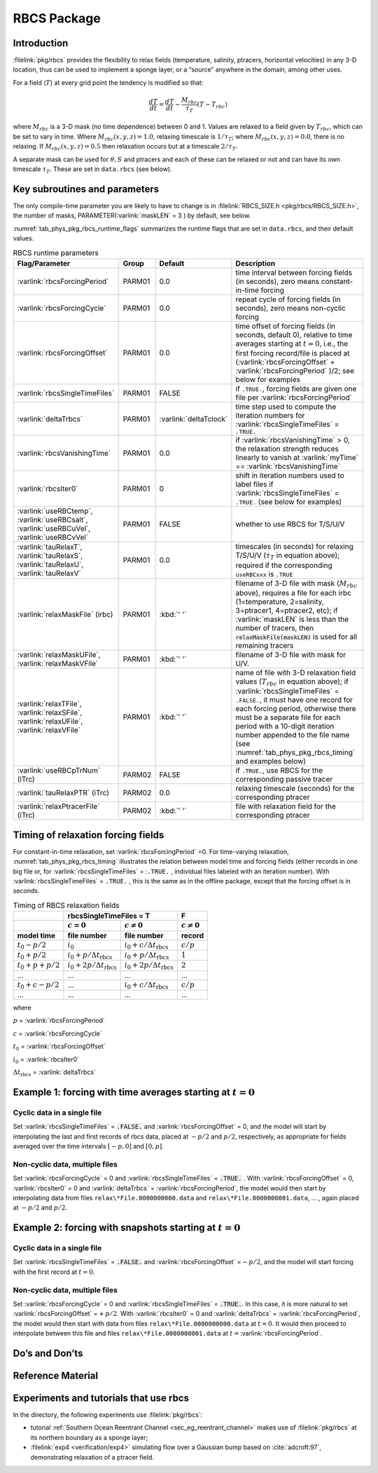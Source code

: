 .. _sub_phys_pkg_rbcs:

RBCS Package
------------

.. _ssub_phys_pkg_rbcs_intro:

Introduction
++++++++++++

:filelink:`pkg/rbcs` provides the flexibility to relax fields (temperature,
salinity, ptracers, horizontal velocities) in any 3-D location, thus can be
used to implement a sponge layer, or a “source” anywhere in the domain, among
other uses.

For a field (:math:`T`) at every grid point the tendency is modified so that:

.. math:: \frac{dT}{dt}=\frac{dT}{dt} - \frac{M_{rbc}}{\tau_T} (T-T_{rbc})

where :math:`M_{rbc}` is a 3-D mask (no time dependence) between 0
and 1. Values are relaxed to a field given by :math:`T_{rbc}`, which can be set
to vary in time.
Where :math:`M_{rbc}(x,y,z) = 1.0`, relaxing timescale is :math:`1/\tau_T`;
where :math:`M_{rbc}(x,y,z) = 0.0`, there is no relaxing.  If
:math:`M_{rbc}(x,y,z) = 0.5` then relaxation occurs but at a timescale
:math:`2/\tau_T`.

A separate mask can be used for :math:`\theta, S` and ptracers and each of
these can be relaxed or not and can have its own timescale
:math:`\tau_T`. These are set in ``data.rbcs`` (see below).

Key subroutines and parameters
++++++++++++++++++++++++++++++

The only compile-time parameter you are likely to have to change is in
:filelink:`RBCS_SIZE.h <pkg/rbcs/RBCS_SIZE.h>`, the number of masks,
PARAMETER(:varlink:`maskLEN` = 3 ) by default, see below.

:numref:`tab_phys_pkg_rbcs_runtime_flags` summarizes the runtime flags that are
set in ``data.rbcs``, and their default values.

.. tabularcolumns:: |\Y{.285}|\Y{.09}|\Y{.105}|\Y{.545}|

.. table:: RBCS runtime parameters
   :name: tab_phys_pkg_rbcs_runtime_flags

   +------------------------------------+--------+------------------------+--------------------------------------------------------------------------------------------------------------------------------------------------------------+
   |           Flag/Parameter           | Group  |        Default         |                                                                                   Description                                                                |
   +====================================+========+========================+==============================================================================================================================================================+
   | :varlink:`rbcsForcingPeriod`       | PARM01 | 0.0                    | time interval between forcing fields (in seconds), zero means constant-in-time forcing                                                                       |
   +------------------------------------+--------+------------------------+--------------------------------------------------------------------------------------------------------------------------------------------------------------+
   | :varlink:`rbcsForcingCycle`        | PARM01 | 0.0                    | repeat cycle of forcing fields (in seconds), zero means non-cyclic forcing                                                                                   |
   +------------------------------------+--------+------------------------+--------------------------------------------------------------------------------------------------------------------------------------------------------------+
   | :varlink:`rbcsForcingOffset`       | PARM01 | 0.0                    | time offset of forcing fields (in seconds, default 0), relative to time averages starting at :math:`t=0`,                                                    |
   |                                    |        |                        | i.e., the first forcing record/file is placed at (:varlink:`rbcsForcingOffset` + :varlink:`rbcsForcingPeriod` )/2; see below for examples                    |
   +------------------------------------+--------+------------------------+--------------------------------------------------------------------------------------------------------------------------------------------------------------+
   | :varlink:`rbcsSingleTimeFiles`     | PARM01 | FALSE                  | if ``.TRUE.``, forcing fields are given one file per :varlink:`rbcsForcingPeriod`                                                                            |
   +------------------------------------+--------+------------------------+--------------------------------------------------------------------------------------------------------------------------------------------------------------+
   | :varlink:`deltaTrbcs`              | PARM01 | :varlink:`deltaTclock` | time step used to compute the iteration numbers for :varlink:`rbcsSingleTimeFiles` = ``.TRUE.``                                                              |
   +------------------------------------+--------+------------------------+--------------------------------------------------------------------------------------------------------------------------------------------------------------+
   | :varlink:`rbcsVanishingTime`       | PARM01 | 0.0                    | if :varlink:`rbcsVanishingTime` > 0, the relaxation strength reduces linearly to vanish at :varlink:`myTime` == :varlink:`rbcsVanishingTime`                 |
   +------------------------------------+--------+------------------------+--------------------------------------------------------------------------------------------------------------------------------------------------------------+
   | :varlink:`rbcsIter0`               | PARM01 | 0                      | shift in iteration numbers used to label files if :varlink:`rbcsSingleTimeFiles` = ``.TRUE.`` (see below for examples)                                       |
   +------------------------------------+--------+------------------------+--------------------------------------------------------------------------------------------------------------------------------------------------------------+
   | :varlink:`useRBCtemp`,             | PARM01 | FALSE                  | whether to use RBCS for T/S/U/V                                                                                                                              |
   | :varlink:`useRBCsalt`,             |        |                        |                                                                                                                                                              |
   | :varlink:`useRBCuVel`,             |        |                        |                                                                                                                                                              |
   | :varlink:`useRBCvVel`              |        |                        |                                                                                                                                                              |
   +------------------------------------+--------+------------------------+--------------------------------------------------------------------------------------------------------------------------------------------------------------+
   | :varlink:`tauRelaxT`,              | PARM01 | 0.0                    | timescales (in seconds) for relaxing T/S/U/V (:math:`\tau_T` in equation above); required if the corresponding ``useRBCxxx`` is ``.TRUE``                    |
   | :varlink:`tauRelaxS`,              |        |                        |                                                                                                                                                              |
   | :varlink:`tauRelaxU`,              |        |                        |                                                                                                                                                              |
   | :varlink:`tauRelaxV`               |        |                        |                                                                                                                                                              |
   +------------------------------------+--------+------------------------+--------------------------------------------------------------------------------------------------------------------------------------------------------------+
   | :varlink:`relaxMaskFile` (irbc)    | PARM01 | :kbd:`' '`             | filename of 3-D file with mask (:math:`M_{rbc}` above), requires a file for each irbc (1=temperature, 2=salinity, 3=ptracer1, 4=ptracer2, etc);              |
   |                                    |        |                        | if :varlink:`maskLEN` is less than the number of tracers, then :code:`relaxMaskFile(maskLEN)` is used for all remaining tracers                              |
   +------------------------------------+--------+------------------------+--------------------------------------------------------------------------------------------------------------------------------------------------------------+
   | :varlink:`relaxMaskUFile`,         | PARM01 | :kbd:`' '`             | filename of 3-D file with mask for U/V.                                                                                                                      |
   | :varlink:`relaxMaskVFile`          |        |                        |                                                                                                                                                              |
   +------------------------------------+--------+------------------------+--------------------------------------------------------------------------------------------------------------------------------------------------------------+
   | :varlink:`relaxTFile`,             | PARM01 | :kbd:`' '`             | name of file with 3-D relaxation field values (:math:`T_{rbc}` in equation above);                                                                           |
   | :varlink:`relaxSFile`,             |        |                        | if :varlink:`rbcsSingleTimeFiles` = ``.FALSE.``, it must have one record for each forcing period,                                                            |
   | :varlink:`relaxUFile`,             |        |                        | otherwise there must be a separate file for each period with a 10-digit iteration number appended                                                            |
   | :varlink:`relaxVFile`              |        |                        | to the file name (see :numref:`tab_phys_pkg_rbcs_timing` and examples below)                                                                                 |
   +------------------------------------+--------+------------------------+--------------------------------------------------------------------------------------------------------------------------------------------------------------+
   | :varlink:`useRBCpTrNum` (iTrc)     | PARM02 | FALSE                  | if ``.TRUE.``,  use RBCS for the corresponding passive tracer                                                                                                |
   +------------------------------------+--------+------------------------+--------------------------------------------------------------------------------------------------------------------------------------------------------------+
   | :varlink:`tauRelaxPTR` (iTrc)      | PARM02 | 0.0                    | relaxing timescale (seconds) for the corresponding ptracer                                                                                                   |
   +------------------------------------+--------+------------------------+--------------------------------------------------------------------------------------------------------------------------------------------------------------+
   | :varlink:`relaxPtracerFile` (iTrc) | PARM02 | :kbd:`' '`             | file with relaxation field for the corresponding ptracer                                                                                                     |
   +------------------------------------+--------+------------------------+--------------------------------------------------------------------------------------------------------------------------------------------------------------+

Timing of relaxation forcing fields
+++++++++++++++++++++++++++++++++++

For constant-in-time relaxation, set :varlink:`rbcsForcingPeriod` =0. For
time-varying relaxation, :numref:`tab_phys_pkg_rbcs_timing` illustrates the
relation between model time and forcing fields (either records in one big file
or, for :varlink:`rbcsSingleTimeFiles` = :``.TRUE.`` , individual files labeled
with an iteration number). With :varlink:`rbcsSingleTimeFiles` = ``.TRUE.`` ,
this is the same as in the offline package, except that the forcing offset is
in seconds.

.. tabularcolumns:: |l|l|l|c|

.. _tab_phys_pkg_rbcs_timing:

.. table:: Timing of RBCS relaxation fields

  +-------------------+-------------------------------------------------------------------------------------+-------------------+
  |                   |                               rbcsSingleTimeFiles = T                               |        F          |
  +-------------------+------------------------------------------+------------------------------------------+-------------------+
  |                   |    :math:`c=0`                           |    :math:`c\ne0`                         |  :math:`c\ne0`    |
  +===================+==========================================+==========================================+===================+
  | **model time**    | **file number**                          | **file number**                          | **record**        |
  +-------------------+------------------------------------------+------------------------------------------+-------------------+
  | :math:`t_0 - p/2` | :math:`i_0`                              | :math:`i_0 + c/{\Delta t_{\text{rbcs}}}` | :math:`c/p`       |
  +-------------------+------------------------------------------+------------------------------------------+-------------------+
  | :math:`t_0 + p/2` | :math:`i_0 + p/{\Delta t_{\text{rbcs}}}` | :math:`i_0 + p/{\Delta t_{\text{rbcs}}}` | :math:`1`         |
  +-------------------+------------------------------------------+------------------------------------------+-------------------+
  | :math:`t_0+p+p/2` | :math:`i_0 + 2p/{\Delta t_{\text{rbcs}}}`| :math:`i_0 + 2p/{\Delta t_{\text{rbcs}}}`| :math:`2`         |
  +-------------------+------------------------------------------+------------------------------------------+-------------------+
  | ...               |               ...                        |      ...                                 |    ...            |
  +-------------------+------------------------------------------+------------------------------------------+-------------------+
  | :math:`t_0+c-p/2` | ...                                      | :math:`i_0 + c/{\Delta t_{\text{rbcs}}}` | :math:`c/p`       |
  +-------------------+------------------------------------------+------------------------------------------+-------------------+
  | ...               |               ...                        |      ...                                 |    ...            |
  +-------------------+------------------------------------------+------------------------------------------+-------------------+

where

:math:`p` = :varlink:`rbcsForcingPeriod`

:math:`c` = :varlink:`rbcsForcingCycle`

:math:`t_0` = :varlink:`rbcsForcingOffset`

:math:`i_0` = :varlink:`rbcsIter0`

:math:`{\Delta t_{\text{rbcs}}}` = :varlink:`deltaTrbcs`




Example 1: forcing with time averages starting at :math:`t=0`
+++++++++++++++++++++++++++++++++++++++++++++++++++++++++++++

Cyclic data in a single file
#############################

Set :varlink:`rbcsSingleTimeFiles` = :code:`.FALSE.` and
:varlink:`rbcsForcingOffset` = 0, and the model will start by interpolating the
last and first records of rbcs data, placed at :math:`-p/2` and :math:`p/2`,
respectively, as appropriate for fields averaged over the time intervals
:math:`[-p, 0]` and :math:`[0, p]`.

Non-cyclic data, multiple files
###############################

Set :varlink:`rbcsForcingCycle` = 0 and :varlink:`rbcsSingleTimeFiles` =
:code:`.TRUE.` . With :varlink:`rbcsForcingOffset` = 0, :varlink:`rbcsIter0` =
0 and :varlink:`deltaTrbcs` = :varlink:`rbcsForcingPeriod`, the model would
then start by interpolating data from files ``relax\*File.0000000000.data`` and
``relax\*File.0000000001.data``, ... , again placed at :math:`-p/2` and
:math:`p/2`.

Example 2: forcing with snapshots starting at :math:`t=0`
+++++++++++++++++++++++++++++++++++++++++++++++++++++++++

Cyclic data in a single file
############################

Set :varlink:`rbcsSingleTimeFiles` = :code:`.FALSE.` and
:varlink:`rbcsForcingOffset` =\ :math:`-p/2`, and the model will start forcing
with the first record at :math:`t=0`.

Non-cyclic data, multiple files
###############################

Set :varlink:`rbcsForcingCycle` = 0 and :varlink:`rbcsSingleTimeFiles` =
:code:`.TRUE.`. In this case, it is more natural to set
:varlink:`rbcsForcingOffset` =\ :math:`+p/2`. With :varlink:`rbcsIter0` = 0 and
:varlink:`deltaTrbcs` = :varlink:`rbcsForcingPeriod`, the model would then
start with data from files ``relax\*File.0000000000.data`` at :math:`t=0`. It
would then proceed to interpolate between this file and files
``relax\*File.0000000001.data`` at :math:`t={}`\ :varlink:`rbcsForcingPeriod`.

Do’s and Don’ts
+++++++++++++++

Reference Material
++++++++++++++++++

Experiments and tutorials that use rbcs
+++++++++++++++++++++++++++++++++++++++

In the directory, the following experiments use :filelink:`pkg/rbcs`:

- tutorial :ref:`Southern Ocean Reentrant Channel <sec_eg_reentrant_channel>`
  makes use of :filelink:`pkg/rbcs` at its northern boundary as a sponge layer;

- :filelink:`exp4 <verification/exp4>` simulating flow over a Gaussian bump
  based on :cite:`adcroft:97`, demonstrating relaxation of a ptracer field.
